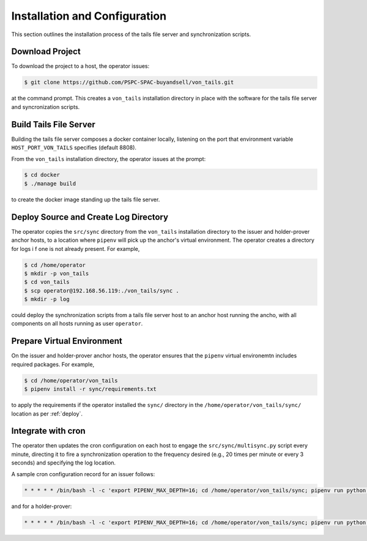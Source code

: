 Installation and Configuration
******************************

This section outlines the installation process of the tails file server and synchronization scripts.

Download Project
==============================

To download the project to a host, the operator issues:

.. code-block:: bash

    $ git clone https://github.com/PSPC-SPAC-buyandsell/von_tails.git

at the command prompt. This creates a ``von_tails`` installation directory in place with the software for the tails file server and syncronization scripts.

Build Tails File Server
==============================

Building the tails file server composes a docker container locally, listening on the port that environment variable ``HOST_PORT_VON_TAILS`` specifies (default 8808).

From the ``von_tails`` installation directory, the operator issues at the prompt:

.. code-block:: bash

    $ cd docker
    $ ./manage build

to create the docker image standing up the tails file server.

.. _deploy:

Deploy Source and Create Log Directory
======================================

The operator copies the ``src/sync`` directory from the ``von_tails`` installation directory to the issuer and holder-prover anchor hosts, to a location where ``pipenv`` will pick up the anchor's virtual environment. The operator creates a directory for logs i f one is not already present. For example,

.. code-block:: bash

    $ cd /home/operator
    $ mkdir -p von_tails
    $ cd von_tails
    $ scp operator@192.168.56.119:./von_tails/sync .
    $ mkdir -p log

could deploy the synchronization scripts from a tails file server host to an anchor host running the ancho, with all components on all hosts running as user ``operator``.

Prepare Virtual Environment
===========================

On the issuer and holder-prover anchor hosts, the operator ensures that the ``pipenv`` virtual environemtn includes required packages. For example,

.. code-block:: bash

    $ cd /home/operator/von_tails
    $ pipenv install -r sync/requirements.txt

to apply the requirements if the operator installed the ``sync/`` directory in the ``/home/operator/von_tails/sync/`` location as per :ref:`deploy`.

.. _integrate_cron:

Integrate with cron
===================

The operator then updates the cron configuration on each host to engage the ``src/sync/multisync.py`` script every minute, directing it to fire a synchronization operation to the frequency desired (e.g., 20 times per minute or every 3 seconds) and specifying the log location.

A sample cron configuration record for an issuer follows:

.. code-block:: bash

    * * * * * /bin/bash -l -c 'export PIPENV_MAX_DEPTH=16; cd /home/operator/von_tails/sync; pipenv run python multisync.py 20 /home/operator/.indy_client/tails 192.168.56.119 8808 issuer >> /home/operator/von_tails/log/anchor-sync.log 2>&1'

and for a holder-prover:

.. code-block:: bash

    * * * * * /bin/bash -l -c 'export PIPENV_MAX_DEPTH=16; cd /home/operator/von_tails/sync; pipenv run python multisync.py 20 /home/operator/.indy_client/tails 192.168.56.119 8808 prover >> /home/operator/von_tails/log/anchor-sync.log 2>&1'

